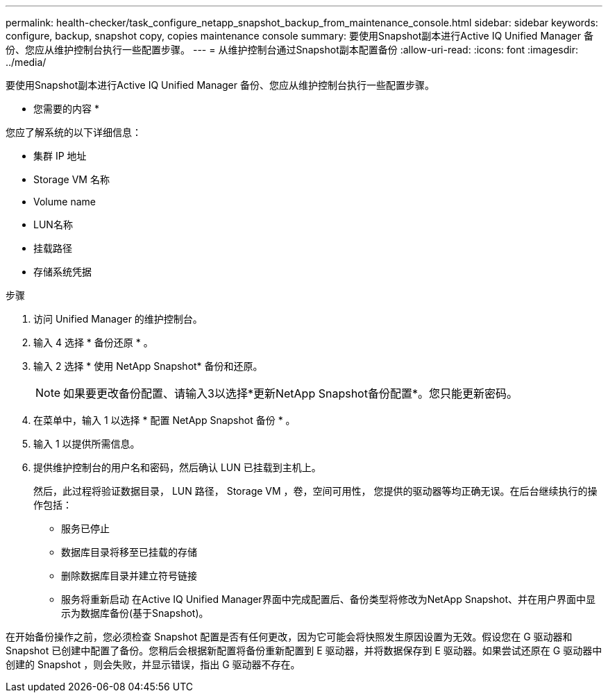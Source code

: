 ---
permalink: health-checker/task_configure_netapp_snapshot_backup_from_maintenance_console.html 
sidebar: sidebar 
keywords: configure, backup, snapshot copy, copies maintenance console 
summary: 要使用Snapshot副本进行Active IQ Unified Manager 备份、您应从维护控制台执行一些配置步骤。 
---
= 从维护控制台通过Snapshot副本配置备份
:allow-uri-read: 
:icons: font
:imagesdir: ../media/


[role="lead"]
要使用Snapshot副本进行Active IQ Unified Manager 备份、您应从维护控制台执行一些配置步骤。

* 您需要的内容 *

您应了解系统的以下详细信息：

* 集群 IP 地址
* Storage VM 名称
* Volume name
* LUN名称
* 挂载路径
* 存储系统凭据


.步骤
. 访问 Unified Manager 的维护控制台。
. 输入 4 选择 * 备份还原 * 。
. 输入 2 选择 * 使用 NetApp Snapshot* 备份和还原。
+
[NOTE]
====
如果要更改备份配置、请输入3以选择*更新NetApp Snapshot备份配置*。您只能更新密码。

====
. 在菜单中，输入 1 以选择 * 配置 NetApp Snapshot 备份 * 。
. 输入 1 以提供所需信息。
. 提供维护控制台的用户名和密码，然后确认 LUN 已挂载到主机上。
+
然后，此过程将验证数据目录， LUN 路径， Storage VM ，卷，空间可用性， 您提供的驱动器等均正确无误。在后台继续执行的操作包括：

+
** 服务已停止
** 数据库目录将移至已挂载的存储
** 删除数据库目录并建立符号链接
** 服务将重新启动
在Active IQ Unified Manager界面中完成配置后、备份类型将修改为NetApp Snapshot、并在用户界面中显示为数据库备份(基于Snapshot)。




在开始备份操作之前，您必须检查 Snapshot 配置是否有任何更改，因为它可能会将快照发生原因设置为无效。假设您在 G 驱动器和 Snapshot 已创建中配置了备份。您稍后会根据新配置将备份重新配置到 E 驱动器，并将数据保存到 E 驱动器。如果尝试还原在 G 驱动器中创建的 Snapshot ，则会失败，并显示错误，指出 G 驱动器不存在。
